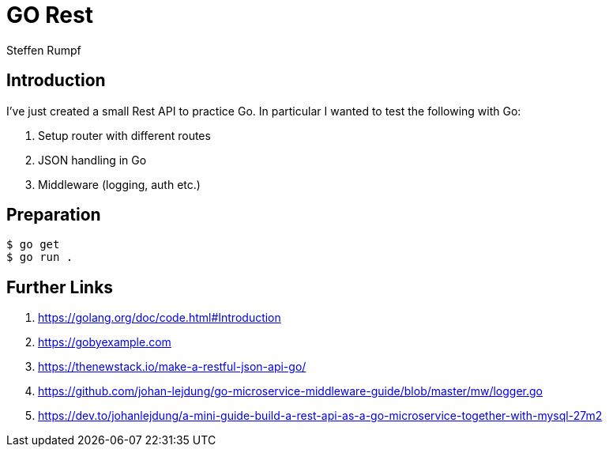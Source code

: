 = GO Rest
:author: Steffen Rumpf
:date: 12.05.2020

== Introduction

I've just created a small Rest API to practice Go. In particular I wanted to test the following with Go:

. Setup router with different routes
. JSON handling in Go
. Middleware (logging, auth etc.)

== Preparation

[source,sh]
----
$ go get
$ go run .
----

== Further Links
. https://golang.org/doc/code.html#Introduction
. https://gobyexample.com
. https://thenewstack.io/make-a-restful-json-api-go/
. https://github.com/johan-lejdung/go-microservice-middleware-guide/blob/master/mw/logger.go
. https://dev.to/johanlejdung/a-mini-guide-build-a-rest-api-as-a-go-microservice-together-with-mysql-27m2
